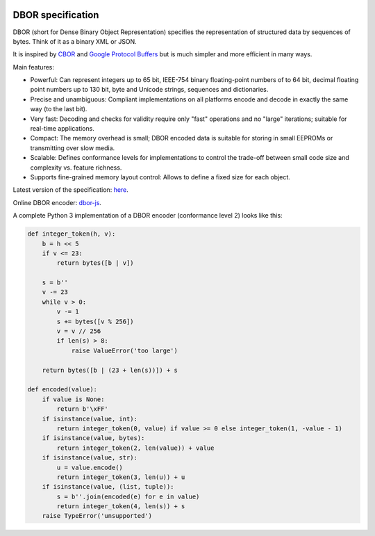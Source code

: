 |cc-by-4.0|

.. |cc-by-4.0| image:: https://licensebuttons.net/l/by/4.0/88x31.png
   :alt: CC-BY 4.0
   :target: https://creativecommons.org/licenses/by/4.0/

DBOR specification
==================

DBOR (short for Dense Binary Object Representation) specifies the representation of structured data by sequences
of bytes. Think of it as a binary XML or JSON.

It is inspired by `CBOR <http://cbor.io/>`_ and
`Google Protocol Buffers <https://developers.google.com/protocol-buffers>`_
but is much simpler and more efficient in many ways.
 
Main features:

- Powerful:
  Can represent integers up to 65 bit, IEEE-754 binary floating-point numbers of to 64 bit,
  decimal floating point numbers up to 130 bit, byte and Unicode strings, sequences and dictionaries.
- Precise and unambiguous:
  Compliant implementations on all platforms encode and decode in exactly the same way (to the last bit).
- Very fast:
  Decoding and checks for validity require only "fast" operations and no "large" iterations;
  suitable for real-time applications.
- Compact:
  The memory overhead is small; DBOR encoded data is suitable for storing in small EEPROMs
  or transmitting over slow media.
- Scalable:
  Defines conformance levels for implementations to control the trade-off between small code size and complexity
  vs. feature richness.
- Supports fine-grained memory layout control:
  Allows to define a fixed size for each object.

Latest version of the specification: `here <https://github.com/dlu-ch/dbor-spec/releases/latest/download/dbor.pdf>`_.

Online DBOR encoder: `dbor-js <https://dlu-ch.github.io/dbor-js/encoder.html>`_.

A complete Python 3 implementation of a DBOR encoder (conformance level 2) looks like this:

.. code-block:: python

   def integer_token(h, v):
       b = h << 5
       if v <= 23:
           return bytes([b | v])

       s = b''
       v -= 23
       while v > 0:
           v -= 1
           s += bytes([v % 256])
           v = v // 256
           if len(s) > 8:
               raise ValueError('too large')

       return bytes([b | (23 + len(s))]) + s

   def encoded(value):
       if value is None:
           return b'\xFF'
       if isinstance(value, int):
           return integer_token(0, value) if value >= 0 else integer_token(1, -value - 1)
       if isinstance(value, bytes):
           return integer_token(2, len(value)) + value
       if isinstance(value, str):
           u = value.encode()
           return integer_token(3, len(u)) + u
       if isinstance(value, (list, tuple)):
           s = b''.join(encoded(e) for e in value)
           return integer_token(4, len(s)) + s
       raise TypeError('unsupported')
